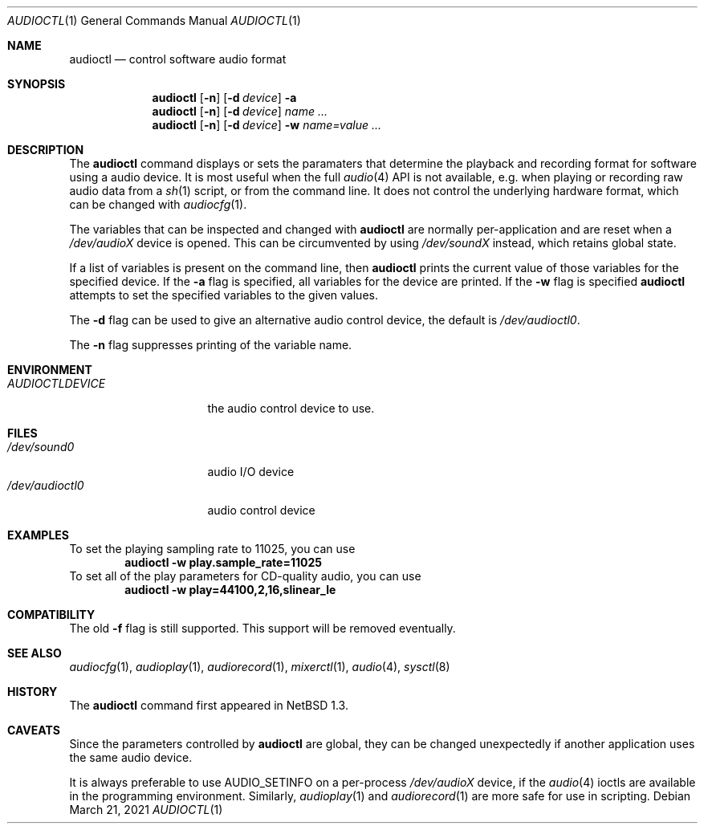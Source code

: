 .\" $NetBSD: audioctl.1,v 1.24 2021/03/21 10:50:08 nia Exp $
.\"
.\" Copyright (c) 1997, 1999 The NetBSD Foundation, Inc.
.\" All rights reserved.
.\"
.\" Author: Lennart Augustsson and Charles M. Hannum
.\"
.\" Redistribution and use in source and binary forms, with or without
.\" modification, are permitted provided that the following conditions
.\" are met:
.\" 1. Redistributions of source code must retain the above copyright
.\"    notice, this list of conditions and the following disclaimer.
.\" 2. Redistributions in binary form must reproduce the above copyright
.\"    notice, this list of conditions and the following disclaimer in the
.\"    documentation and/or other materials provided with the distribution.
.\"
.\" THIS SOFTWARE IS PROVIDED BY THE NETBSD FOUNDATION, INC. AND CONTRIBUTORS
.\" ``AS IS'' AND ANY EXPRESS OR IMPLIED WARRANTIES, INCLUDING, BUT NOT LIMITED
.\" TO, THE IMPLIED WARRANTIES OF MERCHANTABILITY AND FITNESS FOR A PARTICULAR
.\" PURPOSE ARE DISCLAIMED.  IN NO EVENT SHALL THE FOUNDATION OR CONTRIBUTORS
.\" BE LIABLE FOR ANY DIRECT, INDIRECT, INCIDENTAL, SPECIAL, EXEMPLARY, OR
.\" CONSEQUENTIAL DAMAGES (INCLUDING, BUT NOT LIMITED TO, PROCUREMENT OF
.\" SUBSTITUTE GOODS OR SERVICES; LOSS OF USE, DATA, OR PROFITS; OR BUSINESS
.\" INTERRUPTION) HOWEVER CAUSED AND ON ANY THEORY OF LIABILITY, WHETHER IN
.\" CONTRACT, STRICT LIABILITY, OR TORT (INCLUDING NEGLIGENCE OR OTHERWISE)
.\" ARISING IN ANY WAY OUT OF THE USE OF THIS SOFTWARE, EVEN IF ADVISED OF THE
.\" POSSIBILITY OF SUCH DAMAGE.
.\"
.Dd March 21, 2021
.Dt AUDIOCTL 1
.Os
.Sh NAME
.Nm audioctl
.Nd control software audio format
.Sh SYNOPSIS
.Nm
.Op Fl n
.Op Fl d Ar device
.Fl a
.Nm
.Op Fl n
.Op Fl d Ar device
.Ar name ...
.Nm
.Op Fl n
.Op Fl d Ar device
.Fl w
.Ar name=value ...
.Sh DESCRIPTION
The
.Nm
command displays or sets the paramaters that determine the playback and
recording format for software using a audio device.
It is most useful when the full
.Xr audio 4
API is not available, e.g. when playing or recording raw audio data from a
.Xr sh 1
script, or from the command line.
It does not control the underlying hardware format, which can be
changed with
.Xr audiocfg 1 .
.Pp
The variables that can be inspected and changed with
.Nm
are normally per-application and are reset when a
.Pa /dev/audioX
device is opened.
This can be circumvented by using
.Pa /dev/soundX
instead, which retains global state.
.Pp
If a list of variables is present on the command line, then
.Nm
prints the current value of those variables for the specified device.
If the
.Fl a
flag is specified, all variables for the device are printed.
If the
.Fl w
flag is specified
.Nm
attempts to set the specified variables to the given values.
.Pp
The
.Fl d
flag can be used to give an alternative audio control device, the default is
.Pa /dev/audioctl0 .
.Pp
The
.Fl n
flag suppresses printing of the variable name.
.Sh ENVIRONMENT
.Bl -tag -width AUDIOCTLDEVICE
.It Pa AUDIOCTLDEVICE
the audio control device to use.
.El
.Sh FILES
.Bl -tag -width /dev/audioctl0 -compact
.It Pa /dev/sound0
audio I/O device
.It Pa /dev/audioctl0
audio control device
.El
.Sh EXAMPLES
To set the playing sampling rate to 11025, you can use
.Dl audioctl -w play.sample_rate=11025
To set all of the play parameters for CD-quality audio, you can use
.Dl audioctl -w play=44100,2,16,slinear_le
.Sh COMPATIBILITY
The old
.Fl f
flag is still supported.
This support will be removed eventually.
.Sh SEE ALSO
.Xr audiocfg 1 ,
.Xr audioplay 1 ,
.Xr audiorecord 1 ,
.Xr mixerctl 1 ,
.Xr audio 4 ,
.Xr sysctl 8
.Sh HISTORY
The
.Nm
command first appeared in
.Nx 1.3 .
.Sh CAVEATS
Since the parameters controlled by
.Nm
are global, they can be changed unexpectedly if another application
uses the same audio device.
.Pp
It is always preferable to use
.Dv AUDIO_SETINFO
on a per-process
.Pa /dev/audioX
device, if the
.Xr audio 4
ioctls are available in the programming environment.
Similarly,
.Xr audioplay 1
and
.Xr audiorecord 1
are more safe for use in scripting.

